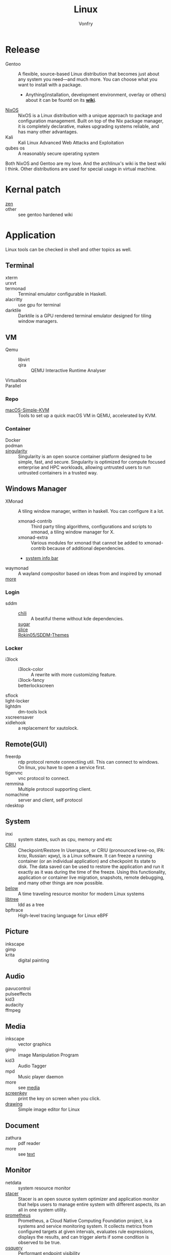 :PROPERTIES:
:ID:       850125d7-f835-48bb-97fb-653d78f67082
:END:
#+TITLE: Linux
#+AUTHOR: Vonfry

* Release
  :PROPERTIES:
  :ID:       a5349de9-dfaf-44cb-9414-1f5644b7bd2b
  :END:
  - Gentoo :: A flexible, source-based Linux distribution that becomes just
    about any system you need—and much more. You can choose what you want to
    install with a package.
      - Anything(installation, development environment, overlay or others) about
        it can be fountd on its [[http://wiki.gentoo.org/][*wiki*]].
  - [[id:746a0cc6-f0c7-4ff0-a1c8-d3d7779ca44a][NixOS]] :: NixOS is a Linux distribution with a unique approach to package and
    configuration management. Built on top of the Nix package manager, it is
    completely declarative, makes upgrading systems reliable, and has many
    other advantages.
  - Kali :: Kali Linux Advanced Web Attacks and Exploitation
  - qubes os :: A reasonably secure operating system

  Both NixOS and Gentoo are my love. And the archlinux's wiki is the best wiki I
  think. Other distributions are used for special usage in virtual machine.

* Kernal patch
  :PROPERTIES:
  :ID:       afe466f7-da48-4322-9856-7b4bd5b47a92
  :END:
  - [[https://github.com/zen-kernel/zen-kernel][zen]] ::
  - other :: see gentoo hardened wiki

* Application
  :PROPERTIES:
  :ID:       40cce5b0-44be-4c79-b78b-6a1d15460620
  :END:
  Linux tools can be checked in shell and other topics as well.
** Terminal
   - xterm ::
   - urxvt ::
   - termonad :: Terminal emulator configurable in Haskell.
   - alacritty :: use gpu for terminal
   - darktile :: Darktile is a GPU rendered terminal emulator designed for
     tiling window managers.

** VM
   :PROPERTIES:
   :ID:       e0171361-a324-4d29-b024-43e3e1fe651d
   :END:
   - Qemu ::
       - libvirt ::
       - qira :: QEMU Interactive Runtime Analyser
   - Virtualbox ::
   - Parallel ::

*** Repo
    - [[https://github.com/foxlet/macOS-Simple-KVM][macOS-Simple-KVM]] :: Tools to set up a quick macOS VM in QEMU, accelerated
      by KVM.

*** Container
    - Docker ::
    - podman ::
    - [[https://github.com/hpcng/singularity][singularity]] :: Singularity is an open source container platform designed to
      be simple, fast, and secure. Singularity is optimized for compute focused
      enterprise and HPC workloads, allowing untrusted users to run untrusted
      containers in a trusted way.
** Windows Manager
   :PROPERTIES:
   :ID:       4ff3b217-e317-4b39-a791-5fa88b3992c4
   :END:
   - XMonad :: A tiling window manager, written in haskell. You can configure it a lot.
     - xmonad-contrib :: Third party tiling algorithms, configurations and scripts to xmonad, a tiling window manager for X.
     - xmonad-extra :: Various modules for xmonad that cannot be added to xmonad-contrib because of additional dependencies.
     - [[https://github.com/taffybar/taffybar][system info bar]]
   - waymonad :: A wayland compositor based on ideas from and inspired by xmonad
   - [[https://www.slant.co/topics/390/~best-window-managers-for-linux][more]] ::
*** Login
    - sddm ::
        - [[https://github.com/MarianArlt/sddm-chili][chili]] :: A beatiful theme without kde dependencies.
        - [[https://github.com/MarianArlt/sddm-sugar-dark][sugar]] ::
        - [[https://github.com/RadRussianRus/sddm-slice][slice]] ::
        - [[https://github.com/Rokin05/SDDM-Themes][Rokin05/SDDM-Themes]] ::

*** Locker
    - i3lock ::
        - i3lock-color :: A rewrite with more customizing feature.
        - i3lock-fancy ::
        - betterlockscreen ::
    - sflock ::
    - light-locker ::
    - lightdm :: dm-tools lock
    - xscreensaver ::
    - xidlehook :: a replacement for xautolock.
** Remote(GUI)
   :PROPERTIES:
   :ID:       db25d406-e2b1-4f3b-8cd0-9366ed8e027e
   :END:
   - freerdp :: rdp protocol remote connectiing util. This can connect to
     windows. On linux, you have to open a service first.
   - tigervnc :: vnc protocol to connect.
   - remmina :: Multiple protocol supporting client.
   - nomachine :: server and client, self protocol
   - rdesktop ::

** System
   :PROPERTIES:
   :ID:       5c2e877c-bc0c-46d1-a446-b60bf2685bbf
   :END:
   - inxi :: system states, such as cpu, memory and etc
   - [[https://www.criu.org/Main_Page][CRIU]] :: Checkpoint/Restore In Userspace, or CRIU (pronounced kree-oo, IPA:
     /krɪʊ/, Russian: криу), is a Linux software. It can freeze a running
     container (or an individual application) and checkpoint its state to
     disk. The data saved can be used to restore the application and run it
     exactly as it was during the time of the freeze. Using this functionality,
     application or container live migration, snapshots, remote debugging, and
     many other things are now possible.
   - [[https://github.com/facebookincubator/below][below]] :: A time traveling resource monitor for modern Linux systems
   - [[https://github.com/haampie/libtree][libtree]] :: ldd as a tree
   - bpftrace :: High-level tracing language for Linux eBPF
** Picture
   :PROPERTIES:
   :ID:       ca8cf2f1-ddf5-4c0e-b0c4-7331cb2f5f72
   :END:
   - inkscape ::
   - gimp ::
   - krita :: digital painting
** Audio
   :PROPERTIES:
   :ID:       8abd585f-20d4-4f49-9c05-168c8832aa71
   :END:
   - pavucontrol ::
   - pulseeffects ::
   - kid3 ::
   - audacity ::
   - ffmpeg ::
** Media
   :PROPERTIES:
   :ID:       8bb02c88-1823-4ee2-b957-d2d34f9ed98b
   :END:
   - inkscape :: vector graphics
   - gimp :: image Manipulation Program
   - kid3 :: Audio Tagger
   - mpd :: Music player daemon
   - more :: see [[id:0d5835dd-8113-4721-92d2-4bc4d5a37ffc][media]]
   - [[https://gitlab.com/screenkey/screenkey][screenkey]] :: print the key on screen when you click.
   - [[https://maoschanz.github.io/drawing/][drawing]] :: Simple image editor for Linux
** Document
   :PROPERTIES:
   :ID:       64096e78-af25-4be2-ab81-3d9a15bd5b1c
   :END:
   - zathura :: pdf reader
   - more :: see [[id:e72ff155-eb79-44ca-8f3e-d9494bb1151e][text]]
** Monitor
   :PROPERTIES:
   :ID:       2b88bc17-e06a-4e4b-8c47-5f5ecb09060f
   :END:
   - netdata :: system resource monitor
   - [[https://oguzhaninan.github.io/Stacer-Web/][stacer]] :: Stacer is an open source system optimizer and application monitor
     that helps users to manage entire system with different aspects, its an all
     in one system utility.
   - [[https://github.com/prometheus/prometheus][prometheus]] :: Prometheus, a Cloud Native Computing Foundation project, is a
     systems and service monitoring system. It collects metrics from configured
     targets at given intervals, evaluates rule expressions, displays the
     results, and can trigger alerts if some condition is observed to be true.
   - [[https://osquery.io/][osquery]] :: Performant endpoint visibility
** Log
   :PROPERTIES:
   :ID:       d13f1bfb-8839-4364-9c01-5ce2ba1046e6
   :END:
   - [[https://www.elastic.co/cn/products/logstash][logstas]] :: transport and process your logs, events, or other data
   - elk ::
   - [[https://logz.io/][logz]] :: AI-Powered ELK as a Service
   - [[https://logentries.com/][logntries]] :: The Fastest Way to Analyze Your Log Data No complex setup. No waiting. Just answers.
   - OpenStack :: What is OpenStack? OpenStack is a cloud operating system that controls large pools of compute, storage, and networking resources throughout a datacenter, all managed through a dashboard that gives administrators control while empowering their users to provision resources through a web interface.
   - grafana ::
** Security
   - fail2ban :: scans log files and bans IPs that show malicious signs
** Dashboard
   :PROPERTIES:
   :ID:       8952788f-5803-419f-9364-d5b1e076dc18
   :END:
*** Terminal
   - [[https://github.com/senorprogrammer/wtf][senorprogrammer/wtf]] :: personal
** [[id:c8070a20-4d88-4fca-bcef-e1fd921f183b][Shell]]
** Profiler
   :PROPERTIES:
   :ID:       04a32ae9-c6a1-402a-860e-f1641de27d6e
   :END:
   - sysprof ::
   - perf tools :: from kernel, which can bench and record cpu and ram usages
* Tutor
  :PROPERTIES:
  :ID:       8bbac4cb-9fbc-4d7d-b761-452fac500807
  :END:
  - [[https://github.com/learnbyexample/Command-line-text-processing][CLI]] ::
  - [[https://linuxcommand.org][linuxcommand.org]] ::
  - [[https://wizardzines.com/zines/bite-size-linux/][bite size linux]] :: Confused about what a system call is? Heard the term
    “file descriptor” but not sure what it means? This zine is for you!! It has
    19 important Linux concepts, each explained with a simple 1-page comic.
  - [[https://wizardzines.com/][bite size tutor]] :: Our best-selling collection of zines! You can either buy
    them individually (for $10-$12 each), or get the whole collection.

* Philosophy
  :PROPERTIES:
  :ID:       3aad2fb1-0159-4452-8a63-fa8927d152b3
  :END:
  - KISS Principle :: [[https://en.wikipedia.org/wiki/KISS_principle][keep it simple and silly]], [[https://web.archive.org/web/20210126090054/https://en.wikipedia.org/wiki/KISS_principle][archive]]
  - [[https://futurist.se/gldt/][distribution timeline]] ::
